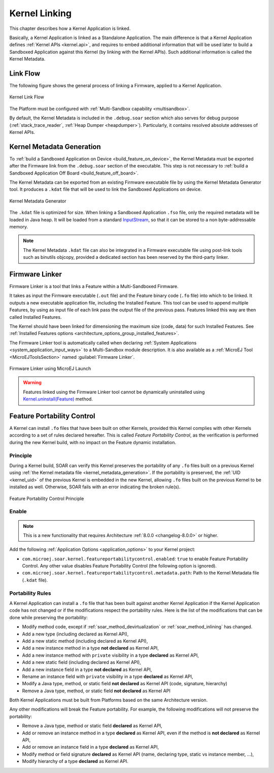 .. _kernel_link:

Kernel Linking
==============

This chapter describes how a Kernel Application is linked.

Basically, a Kernel Application is linked as a Standalone Application.
The main difference is that a Kernel Application defines :ref:`Kernel APIs <kernel.api>`, and requires to embed additional information that will be used later to build a Sandboxed Application against this Kernel (by linking with the Kernel APIs). 
Such additional information is called the Kernel Metadata.

Link Flow
---------

The following figure shows the general process of linking a Firmware, applied to a Kernel Application.

.. figure:: png/link_kernel.png
   :alt: Kernel Link Flow
   :align: center
   :scale: 80%

   Kernel Link Flow

The Platform must be configured with :ref:`Multi-Sandbox capability <multisandbox>`.

By default, the Kernel Metadata is included in the ``.debug.soar`` section which also serves for debug purpose (:ref:`stack_trace_reader`, :ref:`Heap Dumper <heapdumper>`).
Particularly, it contains resolved absolute addresses of Kernel APIs.

.. _kernel_metadata_generation:

Kernel Metadata Generation
--------------------------

To :ref:`build a Sandboxed Application on Device <build_feature_on_device>`, the Kernel Metadata must be exported after the Firmware link from the ``.debug.soar`` section of the executable.
This step is not necessary to :ref:`build a Sandboxed Application Off Board <build_feature_off_board>`.

The Kernel Metadata can be exported from an existing Firmware executable file by using the Kernel Metadata Generator tool.
It produces a ``.kdat`` file that will be used to link the Sandboxed Applications on device.

.. figure:: png/kernel_metadata_generator.png
   :alt: Kernel Metadata Generator
   :align: center
   :scale: 80%

   Kernel Metadata Generator

The ``.kdat`` file is optimized for size. When linking a Sandboxed Application ``.fso`` file, only the required metadata will be loaded in Java heap.
It will be loaded from a standard `InputStream`_,
so that it can be stored to a non byte-addressable memory.

.. note::

   The Kernel Metadata ``.kdat`` file can also be integrated in a Firmware executable file using post-link tools such as binutils objcopy,
   provided a dedicated section has been reserved by the third-party linker.


.. _InputStream: https://repository.microej.com/javadoc/microej_5.x/apis/java/io/InputStream.html

.. _firmware_linker:

Firmware Linker
---------------

Firmware Linker is a tool that links a Feature within a Multi-Sandboxed Firmware.

It takes as input the Firmware executable (``.out`` file) and the Feature binary
code (``.fo`` file) into which to be linked. It outputs a new executable application
file, including the Installed Feature. This tool can be used to append
multiple Features, by using as input file of each link pass the output file of the
previous pass. Features linked this way are then called Installed Features. 

The Kernel should have been linked for dimensioning the maximum size (code,
data) for such Installed Features. See :ref:`Installed Features options <architecture_options_group_installed_features>`.

The Firmware Linker tool is automatically called when declaring :ref:`System Applications <system_application_input_ways>` to a Multi-Sandbox module description.
It is also available as a :ref:`MicroEJ Tool <MicroEJToolsSection>` named :guilabel:`Firmware Linker`.

.. figure:: png/build_flow_zoom_workspace_firmware_linker_only.png
   :alt: Firmware Linker using MicroEJ Launch
   :align: center
   :scale: 80%

   Firmware Linker using MicroEJ Launch
   
.. warning::

   Features linked using the Firmware Linker tool cannot be dynamically uninstalled using `Kernel.uninstall(Feature)`_ method.

.. _Kernel.uninstall(Feature): https://repository.microej.com/javadoc/microej_5.x/apis/ej/kf/Kernel.html#uninstall-ej.kf.Feature-

.. _feature_portability_control:

Feature Portability Control
---------------------------

A Kernel can install ``.fo`` files that have been built on other Kernels, provided this Kernel complies with other Kernels according to a set of rules declared hereafter.
This is called `Feature Portability Control`, as the verification is performed during the new Kernel build, with no impact on the Feature dynamic installation.

Principle
~~~~~~~~~

During a Kernel build, SOAR can verify this Kernel preserves the portability of any ``.fo`` files built on a previous Kernel using :ref:`the Kernel metadata file <kernel_metadata_generation>`.
If the portability is preserved, the :ref:`UID <kernel_uid>` of the previous Kernel is embedded in the new Kernel, allowing ``.fo`` files built on the previous Kernel to be installed as well.
Otherwise, SOAR fails with an error indicating the broken rule(s).

.. figure:: png/feature_portability_control_principle.png
   :alt: Feature Portability Control Principle
   :align: center
   :scale: 80%

   Feature Portability Control Principle


Enable
~~~~~~

.. note::

   This is a new functionality that requires Architecture :ref:`8.0.0 <changelog-8.0.0>` or higher.

Add the following :ref:`Application Options <application_options>` to your Kernel project:

- ``com.microej.soar.kernel.featureportabilitycontrol.enabled``: ``true`` to enable Feature Portability Control. Any other value disables Feature Portability Control (the following option is ignored).
- ``com.microej.soar.kernel.featureportabilitycontrol.metadata.path``: Path to the Kernel Metadata file (``.kdat`` file).

Portability Rules
~~~~~~~~~~~~~~~~~

A Kernel Application can install a ``.fo`` file that has been built against another Kernel Application
if the Kernel Application code has not changed or if the modifications respect the portability rules. 
Here is the list of the modifications that can be done while preserving the portability:

- Modify method code, except if :ref:`soar_method_devirtualization` or :ref:`soar_method_inlining` has changed.
- Add a new type (including declared as Kernel API),
- Add a new static method (including declared as Kernel API),
- Add a new instance method in a type **not declared** as Kernel API,
- Add a new instance method with ``private`` visibility in a type **declared** as Kernel API,
- Add a new static field (including declared as Kernel API),
- Add a new instance field in a type **not declared** as Kernel API,
- Rename an instance field with ``private`` visibility in a type **declared** as Kernel API,
- Modify a Java type, method, or static field **not declared** as Kernel API (code, signature, hierarchy) 
- Remove a Java type, method, or static field **not declared** as Kernel API

Both Kernel Applications must be built from Platforms based on the same Architecture version.

Any other modifications will break the Feature portability. For example, the following modifications will not preserve the portability:

- Remove a Java type, method or static field **declared** as Kernel API,
- Add or remove an instance method in a type **declared** as Kernel API, even if the method is **not declared** as Kernel API,
- Add or remove an instance field in a type **declared** as Kernel API,
- Modify method or field signature **declared** as Kernel API (name, declaring type, static vs instance member, ...),
- Modify hierarchy of a type **declared** as Kernel API.

..
   | Copyright 2008-2023, MicroEJ Corp. Content in this space is free 
   for read and redistribute. Except if otherwise stated, modification 
   is subject to MicroEJ Corp prior approval.
   | MicroEJ is a trademark of MicroEJ Corp. All other trademarks and 
   copyrights are the property of their respective owners.
